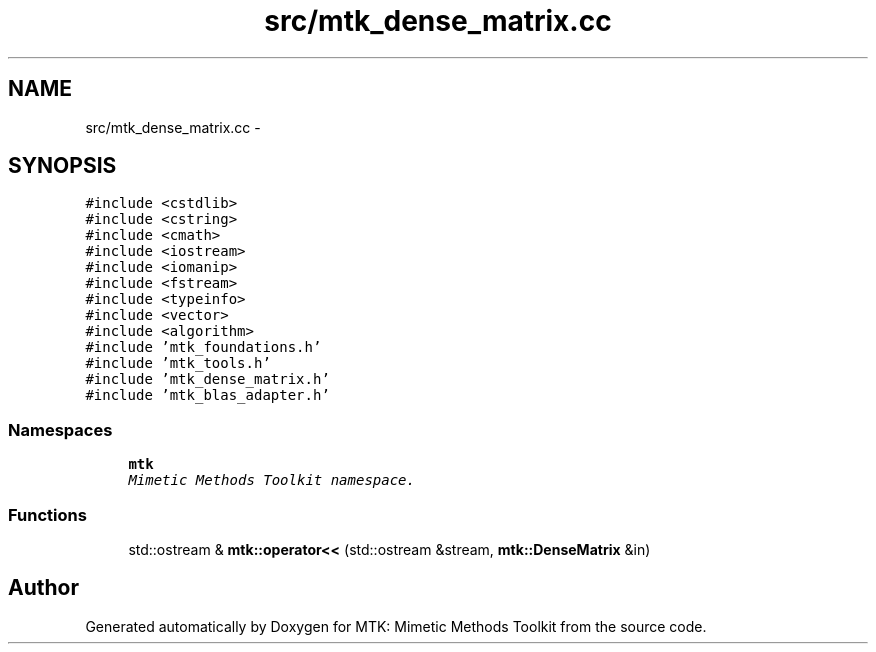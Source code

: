 .TH "src/mtk_dense_matrix.cc" 3 "Mon Jul 4 2016" "MTK: Mimetic Methods Toolkit" \" -*- nroff -*-
.ad l
.nh
.SH NAME
src/mtk_dense_matrix.cc \- 
.SH SYNOPSIS
.br
.PP
\fC#include <cstdlib>\fP
.br
\fC#include <cstring>\fP
.br
\fC#include <cmath>\fP
.br
\fC#include <iostream>\fP
.br
\fC#include <iomanip>\fP
.br
\fC#include <fstream>\fP
.br
\fC#include <typeinfo>\fP
.br
\fC#include <vector>\fP
.br
\fC#include <algorithm>\fP
.br
\fC#include 'mtk_foundations\&.h'\fP
.br
\fC#include 'mtk_tools\&.h'\fP
.br
\fC#include 'mtk_dense_matrix\&.h'\fP
.br
\fC#include 'mtk_blas_adapter\&.h'\fP
.br

.SS "Namespaces"

.in +1c
.ti -1c
.RI " \fBmtk\fP"
.br
.RI "\fIMimetic Methods Toolkit namespace\&. \fP"
.in -1c
.SS "Functions"

.in +1c
.ti -1c
.RI "std::ostream & \fBmtk::operator<<\fP (std::ostream &stream, \fBmtk::DenseMatrix\fP &in)"
.br
.in -1c
.SH "Author"
.PP 
Generated automatically by Doxygen for MTK: Mimetic Methods Toolkit from the source code\&.
